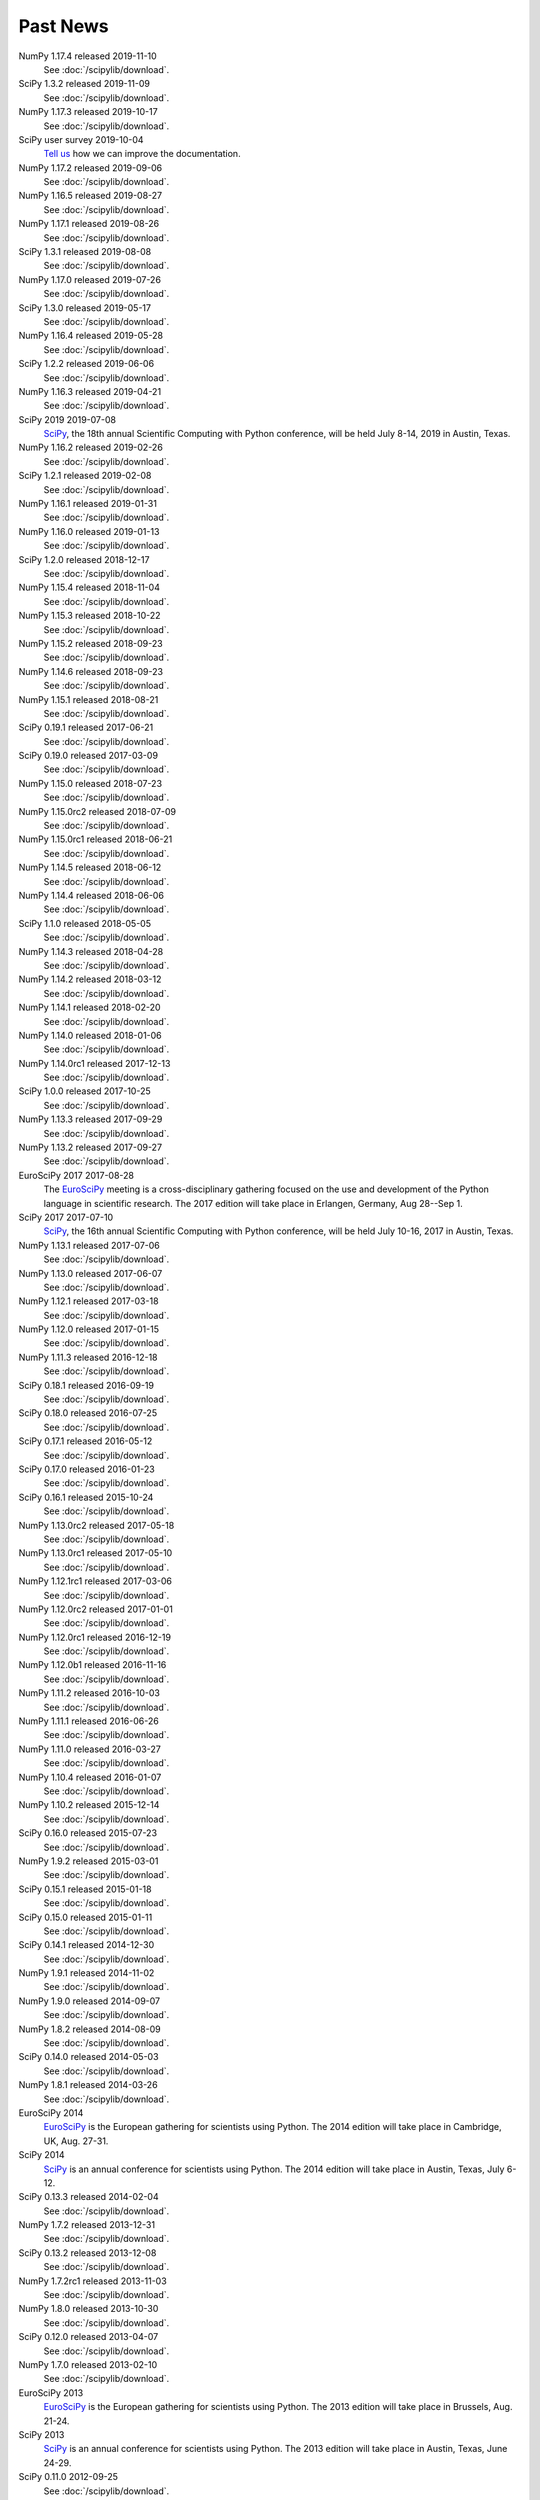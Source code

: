 .. raw:: html

   <div class="news">

Past News
---------

.. role:: news-date
   :class: news-date

NumPy 1.17.4 released :news-date:`2019-11-10`
    See :doc:`/scipylib/download`.

SciPy 1.3.2 released :news-date:`2019-11-09`
    See :doc:`/scipylib/download`.

NumPy 1.17.3 released :news-date:`2019-10-17`
    See :doc:`/scipylib/download`.

SciPy user survey :news-date:`2019-10-04`
    `Tell us <http://forms.gle/LGxx5hXzrDyChj38A>`_
    how we can improve the documentation.

NumPy 1.17.2 released :news-date:`2019-09-06`
    See :doc:`/scipylib/download`.

NumPy 1.16.5 released :news-date:`2019-08-27`
    See :doc:`/scipylib/download`.

NumPy 1.17.1 released :news-date:`2019-08-26`
    See :doc:`/scipylib/download`.

SciPy 1.3.1 released :news-date:`2019-08-08`
    See :doc:`/scipylib/download`.

NumPy 1.17.0 released :news-date:`2019-07-26`
    See :doc:`/scipylib/download`.

SciPy 1.3.0 released :news-date:`2019-05-17`
    See :doc:`/scipylib/download`.
NumPy 1.16.4 released :news-date:`2019-05-28`
    See :doc:`/scipylib/download`.
SciPy 1.2.2 released :news-date:`2019-06-06`
    See :doc:`/scipylib/download`.
NumPy 1.16.3 released :news-date:`2019-04-21`
    See :doc:`/scipylib/download`.
SciPy 2019 :news-date:`2019-07-08`
    `SciPy <https://scipy2019.scipy.org/>`__, the 18th annual Scientific
    Computing with Python conference, will be held July 8-14, 2019 in
    Austin, Texas.
NumPy 1.16.2 released :news-date:`2019-02-26`
    See :doc:`/scipylib/download`.
SciPy 1.2.1 released :news-date:`2019-02-08`
    See :doc:`/scipylib/download`.
NumPy 1.16.1 released :news-date:`2019-01-31`
    See :doc:`/scipylib/download`.
NumPy 1.16.0 released :news-date:`2019-01-13`
    See :doc:`/scipylib/download`.
SciPy 1.2.0 released :news-date:`2018-12-17`
    See :doc:`/scipylib/download`.
NumPy 1.15.4 released :news-date:`2018-11-04`
    See :doc:`/scipylib/download`.
NumPy 1.15.3 released :news-date:`2018-10-22`
    See :doc:`/scipylib/download`.
NumPy 1.15.2 released :news-date:`2018-09-23`
    See :doc:`/scipylib/download`.
NumPy 1.14.6 released :news-date:`2018-09-23`
    See :doc:`/scipylib/download`.
NumPy 1.15.1 released :news-date:`2018-08-21`
    See :doc:`/scipylib/download`.
SciPy 0.19.1 released :news-date:`2017-06-21`
    See :doc:`/scipylib/download`.
SciPy 0.19.0 released :news-date:`2017-03-09`
    See :doc:`/scipylib/download`.
NumPy 1.15.0 released :news-date:`2018-07-23`
    See :doc:`/scipylib/download`.
NumPy 1.15.0rc2 released :news-date:`2018-07-09`
    See :doc:`/scipylib/download`.
NumPy 1.15.0rc1 released :news-date:`2018-06-21`
    See :doc:`/scipylib/download`.
NumPy 1.14.5 released :news-date:`2018-06-12`
    See :doc:`/scipylib/download`.
NumPy 1.14.4 released :news-date:`2018-06-06`
    See :doc:`/scipylib/download`.
SciPy 1.1.0 released :news-date:`2018-05-05`
    See :doc:`/scipylib/download`.
NumPy 1.14.3 released :news-date:`2018-04-28`
    See :doc:`/scipylib/download`.
NumPy 1.14.2 released :news-date:`2018-03-12`
    See :doc:`/scipylib/download`.
NumPy 1.14.1 released :news-date:`2018-02-20`
    See :doc:`/scipylib/download`.
NumPy 1.14.0 released :news-date:`2018-01-06`
    See :doc:`/scipylib/download`.
NumPy 1.14.0rc1 released :news-date:`2017-12-13`
    See :doc:`/scipylib/download`.
SciPy 1.0.0 released :news-date:`2017-10-25`
    See :doc:`/scipylib/download`.
NumPy 1.13.3 released :news-date:`2017-09-29`
    See :doc:`/scipylib/download`.
NumPy 1.13.2 released :news-date:`2017-09-27`
    See :doc:`/scipylib/download`.
EuroSciPy 2017 :news-date:`2017-08-28`
    The `EuroSciPy <https://www.euroscipy.org/2017/>`__ meeting is a
    cross-disciplinary gathering focused on the use and development
    of the Python language in scientific research.
    The 2017 edition will take place in
    Erlangen, Germany, Aug 28--Sep 1.
SciPy 2017 :news-date:`2017-07-10`
    `SciPy <https://scipy2017.scipy.org/>`__, the 16th annual Scientific
    Computing with Python conference, will be held July 10-16, 2017 in
    Austin, Texas.
NumPy 1.13.1 released :news-date:`2017-07-06`
    See :doc:`/scipylib/download`.
NumPy 1.13.0 released :news-date:`2017-06-07`
    See :doc:`/scipylib/download`.
NumPy 1.12.1 released :news-date:`2017-03-18`
    See :doc:`/scipylib/download`.
NumPy 1.12.0 released :news-date:`2017-01-15`
    See :doc:`/scipylib/download`.
NumPy 1.11.3 released :news-date:`2016-12-18`
    See :doc:`/scipylib/download`.
SciPy 0.18.1 released :news-date:`2016-09-19`
    See :doc:`/scipylib/download`.
SciPy 0.18.0 released :news-date:`2016-07-25`
    See :doc:`/scipylib/download`.
SciPy 0.17.1 released :news-date:`2016-05-12`
    See :doc:`/scipylib/download`.
SciPy 0.17.0 released :news-date:`2016-01-23`
    See :doc:`/scipylib/download`.
SciPy 0.16.1 released :news-date:`2015-10-24`
    See :doc:`/scipylib/download`.
NumPy 1.13.0rc2 released :news-date:`2017-05-18`
    See :doc:`/scipylib/download`.
NumPy 1.13.0rc1 released :news-date:`2017-05-10`
    See :doc:`/scipylib/download`.
NumPy 1.12.1rc1 released :news-date:`2017-03-06`
    See :doc:`/scipylib/download`.
NumPy 1.12.0rc2 released :news-date:`2017-01-01`
    See :doc:`/scipylib/download`.
NumPy 1.12.0rc1 released :news-date:`2016-12-19`
    See :doc:`/scipylib/download`.
NumPy 1.12.0b1 released :news-date:`2016-11-16`
    See :doc:`/scipylib/download`.
NumPy 1.11.2 released :news-date:`2016-10-03`
    See :doc:`/scipylib/download`.
NumPy 1.11.1 released :news-date:`2016-06-26`
    See :doc:`/scipylib/download`.
NumPy 1.11.0 released :news-date:`2016-03-27`
    See :doc:`/scipylib/download`.
NumPy 1.10.4 released :news-date:`2016-01-07`
    See :doc:`/scipylib/download`.
NumPy 1.10.2 released :news-date:`2015-12-14`
    See :doc:`/scipylib/download`.
SciPy 0.16.0 released :news-date:`2015-07-23`
    See :doc:`/scipylib/download`.
NumPy 1.9.2 released :news-date:`2015-03-01`
    See :doc:`/scipylib/download`.
SciPy 0.15.1 released :news-date:`2015-01-18`
    See :doc:`/scipylib/download`.
SciPy 0.15.0 released :news-date:`2015-01-11`
    See :doc:`/scipylib/download`.
SciPy 0.14.1 released :news-date:`2014-12-30`
    See :doc:`/scipylib/download`.
NumPy 1.9.1 released :news-date:`2014-11-02`
    See :doc:`/scipylib/download`.
NumPy 1.9.0 released :news-date:`2014-09-07`
    See :doc:`/scipylib/download`.
NumPy 1.8.2 released :news-date:`2014-08-09`
    See :doc:`/scipylib/download`.
SciPy 0.14.0 released :news-date:`2014-05-03`
    See :doc:`/scipylib/download`.
NumPy 1.8.1 released :news-date:`2014-03-26`
    See :doc:`/scipylib/download`.
EuroSciPy 2014
    `EuroSciPy <https://www.euroscipy.org/2014/>`__ is the European gathering
    for scientists using Python. The 2014 edition will take place in
    Cambridge, UK, Aug. 27-31.
SciPy 2014
    `SciPy <http://conference.scipy.org/scipy2014/>`__ is an annual conference
    for scientists using Python. The 2014 edition will take place in
    Austin, Texas, July 6-12.
SciPy 0.13.3 released :news-date:`2014-02-04`
    See :doc:`/scipylib/download`.
NumPy 1.7.2 released :news-date:`2013-12-31`
    See :doc:`/scipylib/download`.
SciPy 0.13.2 released :news-date:`2013-12-08`
    See :doc:`/scipylib/download`.
NumPy 1.7.2rc1 released :news-date:`2013-11-03`
    See :doc:`/scipylib/download`.
NumPy 1.8.0 released :news-date:`2013-10-30`
    See :doc:`/scipylib/download`.
SciPy 0.12.0 released :news-date:`2013-04-07`
    See :doc:`/scipylib/download`.
NumPy 1.7.0 released :news-date:`2013-02-10`
    See :doc:`/scipylib/download`.
EuroSciPy 2013
    `EuroSciPy <https://www.euroscipy.org/>`__ is the European gathering
    for scientists using Python. The 2013 edition will take place in
    Brussels, Aug. 21-24.
SciPy 2013
    `SciPy <http://conference.scipy.org/scipy2013/>`__ is an annual conference
    for scientists using Python. The 2013 edition will take place in
    Austin, Texas, June 24-29.
SciPy 0.11.0 :news-date:`2012-09-25`
    See :doc:`/scipylib/download`.
SIAM CSE '13
    The `SIAM Conference on Computational Science and Engineering
    <http://www.siam.org/meetings/cse13>`__ will take place in Boston,
    February 25-March 1, 2013, and for this version there will be a track
    focused on the topic of Big Data.
AMS Annual Meeting
    The annual meeting of the American Meteorological Society takes
    place January 6-10, 2013, and includes the Third Symposium on
    Advances in Modeling and Analysis Using Python.
SciPy 2012
    The eleventh annual conference on python in science, SciPy 2012,
    took place July 16 - 21 in Austin, Texas.
EuroSciPy 2012
    EuroSciPy is the European gathering for scientists using
    Python. The 2012 edition took place in Brussels, Aug. 23-27.
NumPy 1.6.2 released :news-date:`2012-05-20`
    See :doc:`/scipylib/download`.
PyCon 2012
    PyCon is the largest annual gathering for the community using and
    developing the open-source Python programming language. This year
    the conference took place March 7 - 15 in Santa Clara, California.

.. raw:: html

   </div>

